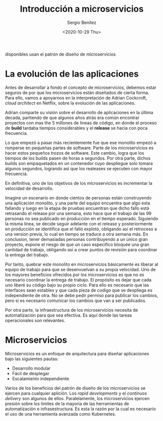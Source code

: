 #+TITLE: Introducción a microservicios
#+DESCRIPTION: Aprende como las aplicaciones modernas que estan siempre 
disponibles usan el patrón de diseño de microservicios
#+AUTHOR: Sergio Benítez
#+DATE:<2020-10-29 Thu> 

* La evolución de las aplicaciones

Antes de desarrollar a fondo el concepto de microservicios, debemos estar 
seguros de por que los microservicios están diseñados de cierta forma. Para ello,
vamos a apoyarnos en la interpretación de Adrian Cockcroft, /cloud architect/
en Netflix, sobre la evolución de las aplicaciones.

Adrian comparte su visión sobre el desarrollo de aplicaciones en la última
decada, partiendo de que algunos años atrás era común encontrar
proyectos con mas the 5 millones de lineas de código, en donde el proceso
de *build* tardaba tiempos considerables y el *release* se hacia con poca 
frecuencia.

Lo que empezó a pasar más recientemente fue que ese monolito empezó a
romperse en pequeñas partes de software. Parte de los microservicios es hacer
estos pequeños trozos de software. Este cambio, logra que los tiempos de los
builds pasen de horas a segundos. Por otra parte, dichos builds son empaquetados
en un contenedor cuyo despliegue solo tomara algunos segundos, logrando así que
los realeases se ejecuten con mayor frecuencia.

En definitiva, uno de los objetivos de los microservicios es incrementar la
velocidad de desarrollo.

Imagine un escenario en donde cientos de personas están construyendo una aplicación 
monolito, y una parte del equipo encuentra que algo esta fallando y luego en la 
etapa de pruebas encuentran que dicho fallo está retrasando el release por una 
semana, esto hace que el trabajo de las 99 personas no sea publicado en 
producción en el tiempo esperado. Siguiendo la misma línea, se decide seguir 
adelante con el release y posteriormente en producción se identifica que el 
falló explotó, obligando así el retroceso a una version previa, lo cual en
tiempo se traduce a otra semana más. En conclusion, tener demasiadas personas
contribuyendo a un único gran proyecto, expone el riesgo de que un caso
especifíco bloquée una gran cantidad de trabajo, obligando así a crear puntos
de revisión para coordinar la entrega del trabajo.

Por tanto, quebrar este monolito en microservicios básicamente es liberar al
equipo de trabajo para que se desenvuelvan a su propia velocidad. Uno de los
mayores beneficios ofrecidos por los microservicios es que no es necesario
coordinar la entrega de trabajo. El propósito es dejar que cada uno liberé su
código bajo su propio ciclo. Para ello es necesario que las interfaces sean
estables y que cada pieza de codigo que se despliega es independiente de otra.
No se debe pedir permiso para publicar los cambios, pero si es necesario
comunicar los cambios que van a ser publicados.

Por otra parte, la infraestructura de los microservicios necesita de
automatización para que sea efectiva. Es aquí donde las tareas operacionales
son relevantes. 

* Microservicios

Microservicios es un enfoque de arquitectura para diseñar aplicaciones bajo las
siguientes pautas:

- Desarrollo modular
- Fácil de desplegar
- Escalamiento independiente

Varios de los beneficios del patrón de diseño de los microservicios se ejercen para
cualquier aplición. Los /rapid developments/ y el /continuos delivery/ son algunos
de ellos. Paralelamente, los microservicios ejercen presión sobre los limites de
la mayoria de las herramientas de automatización e infrasestructura. Es esta la 
razón por la cual es necesario el uso de una herramienta avanzada como Kubernetes.
